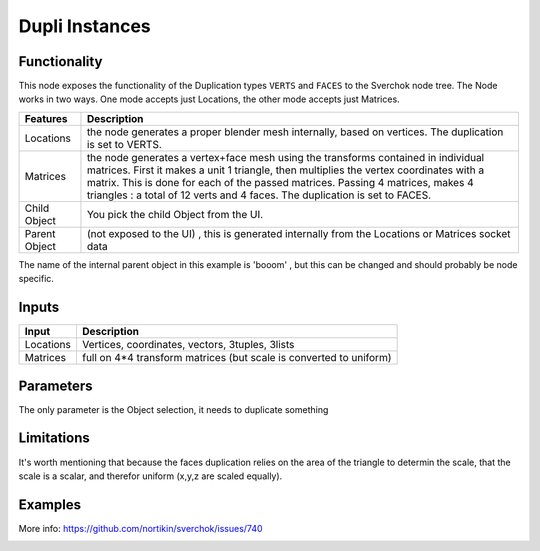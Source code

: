 Dupli Instances
===============

Functionality
-------------

This node exposes the functionality of the Duplication types ``VERTS`` and ``FACES`` to the Sverchok node tree. The Node works in two ways. One mode accepts just Locations, the other mode accepts just Matrices.

+-----------------+--------------------------------------------------------------------------+
| Features        | Description                                                              |
+=================+==========================================================================+
| Locations       | the node generates a proper blender mesh internally, based on vertices.  |
|                 | The duplication is set to VERTS.                                         | 
+-----------------+--------------------------------------------------------------------------+
| Matrices        | the node generates a vertex+face mesh using the transforms contained in  |
|                 | individual matrices. First it makes a unit 1 triangle, then multiplies   |
|                 | the vertex coordinates with a matrix. This is done for each of the       |
|                 | passed matrices. Passing 4 matrices, makes 4 triangles : a total of 12   |
|                 | verts and 4 faces. The duplication is set to FACES.                      |
+-----------------+--------------------------------------------------------------------------+
| Child Object    | You pick the child Object from the UI.                                   |
+-----------------+--------------------------------------------------------------------------+
| Parent Object   | (not exposed to the UI) , this is generated internally from the          |
|                 | Locations or Matrices socket data                                        |
+-----------------+--------------------------------------------------------------------------+


The name of the internal parent object in this example is 'booom' , but this can be changed and should probably be node specific.

.. image:: https://cloud.githubusercontent.com/assets/619340/11168229/2178fba8-8b86-11e5-9f71-ef05e7e14156.png


Inputs
------

+-----------------+--------------------------------------------------------------------------+
| Input           | Description                                                              |
+=================+==========================================================================+
| Locations       | Vertices, coordinates, vectors, 3tuples, 3lists                          | 
+-----------------+--------------------------------------------------------------------------+
| Matrices        | full on 4*4 transform matrices (but scale is converted to uniform)       |
+-----------------+--------------------------------------------------------------------------+

Parameters
----------

The only parameter is the Object selection, it needs to duplicate something


Limitations
-----------

It's worth mentioning that because the faces duplication relies on the area of the triangle to determin the scale, that the scale is a scalar, and therefor uniform (x,y,z are scaled equally).



Examples
--------

More info: https://github.com/nortikin/sverchok/issues/740  


.. image:: https://cloud.githubusercontent.com/assets/619340/11168561/25c27244-8b94-11e5-832f-a763f4362670.png

.. image:: https://cloud.githubusercontent.com/assets/619340/11168569/869f0b7c-8b94-11e5-831b-48acb70ee00d.png
